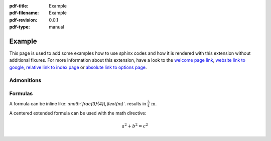 :pdf-title: Example
:pdf-filename: Example
:pdf-revision: 0.0.1
:pdf-type: manual

.. |pageLink| replace:: welcome page link 
.. _pageLink: index.html

.. _example:

Example
=======

This page is used to add some examples how to use sphinx codes and how it is rendered with this extension without additional fixures.
For more information about this extension, have a look to the |pageLink|_, `website link to google <https://www.google.com/>`_, `relative link to index page <index.html>`_ or `absolute link to options page </options.html>`_.

Admonitions
-----------



Formulas
--------

A formula can be inline like: `:math:\`\frac{3}{4}\\,\\text{m}\`.` results in :math:`\frac{3}{4}\,\text{m}`.

A centered extended formula can be used with the math directive:

.. math::

    a^{2} + b^{2} = c^{2}